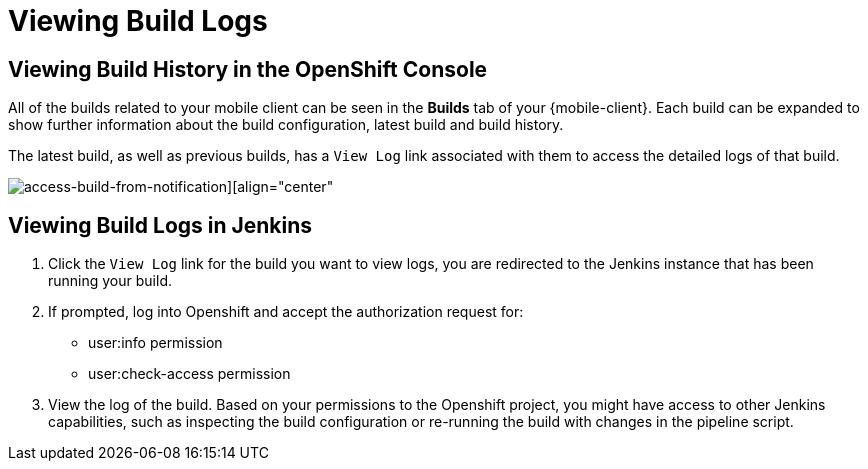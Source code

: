 [[access-mobile-client-build-logs]]
= Viewing Build Logs

== Viewing Build History in the OpenShift Console

All of the builds related to your mobile client can be seen in the **Builds** tab of your {mobile-client}. Each build can be expanded to show further information about the build configuration, latest build and build history.

The latest build, as well as previous builds, has a `View Log` link associated with them to access the detailed logs of that build.

image::mobile-clients-builds-complete.png[access-build-from-notification][align="center"]


== Viewing Build Logs in Jenkins

. Click the `View Log` link for the build you want to view logs, you are redirected to the Jenkins instance that has been running your build.

. If prompted, log into Openshift and accept the authorization request for:
+
* user:info permission
* user:check-access permission

. View the log of the build. Based on your permissions to the Openshift project, you might have access to other Jenkins capabilities, such as inspecting the build configuration or re-running the build with changes in the pipeline script.
